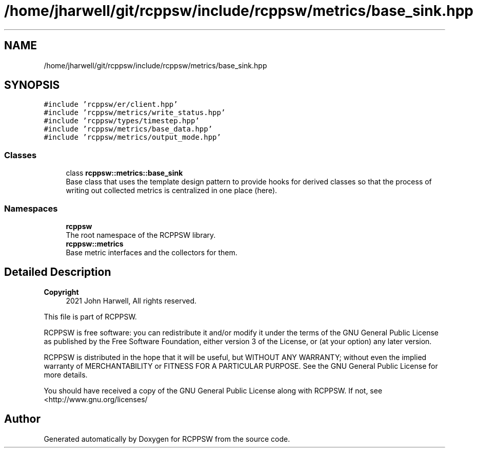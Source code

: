 .TH "/home/jharwell/git/rcppsw/include/rcppsw/metrics/base_sink.hpp" 3 "Sat Feb 5 2022" "RCPPSW" \" -*- nroff -*-
.ad l
.nh
.SH NAME
/home/jharwell/git/rcppsw/include/rcppsw/metrics/base_sink.hpp
.SH SYNOPSIS
.br
.PP
\fC#include 'rcppsw/er/client\&.hpp'\fP
.br
\fC#include 'rcppsw/metrics/write_status\&.hpp'\fP
.br
\fC#include 'rcppsw/types/timestep\&.hpp'\fP
.br
\fC#include 'rcppsw/metrics/base_data\&.hpp'\fP
.br
\fC#include 'rcppsw/metrics/output_mode\&.hpp'\fP
.br

.SS "Classes"

.in +1c
.ti -1c
.RI "class \fBrcppsw::metrics::base_sink\fP"
.br
.RI "Base class that uses the template design pattern to provide hooks for derived classes so that the process of writing out collected metrics is centralized in one place (here)\&. "
.in -1c
.SS "Namespaces"

.in +1c
.ti -1c
.RI " \fBrcppsw\fP"
.br
.RI "The root namespace of the RCPPSW library\&. "
.ti -1c
.RI " \fBrcppsw::metrics\fP"
.br
.RI "Base metric interfaces and the collectors for them\&. "
.in -1c
.SH "Detailed Description"
.PP 

.PP
\fBCopyright\fP
.RS 4
2021 John Harwell, All rights reserved\&.
.RE
.PP
This file is part of RCPPSW\&.
.PP
RCPPSW is free software: you can redistribute it and/or modify it under the terms of the GNU General Public License as published by the Free Software Foundation, either version 3 of the License, or (at your option) any later version\&.
.PP
RCPPSW is distributed in the hope that it will be useful, but WITHOUT ANY WARRANTY; without even the implied warranty of MERCHANTABILITY or FITNESS FOR A PARTICULAR PURPOSE\&. See the GNU General Public License for more details\&.
.PP
You should have received a copy of the GNU General Public License along with RCPPSW\&. If not, see <http://www.gnu.org/licenses/ 
.SH "Author"
.PP 
Generated automatically by Doxygen for RCPPSW from the source code\&.
